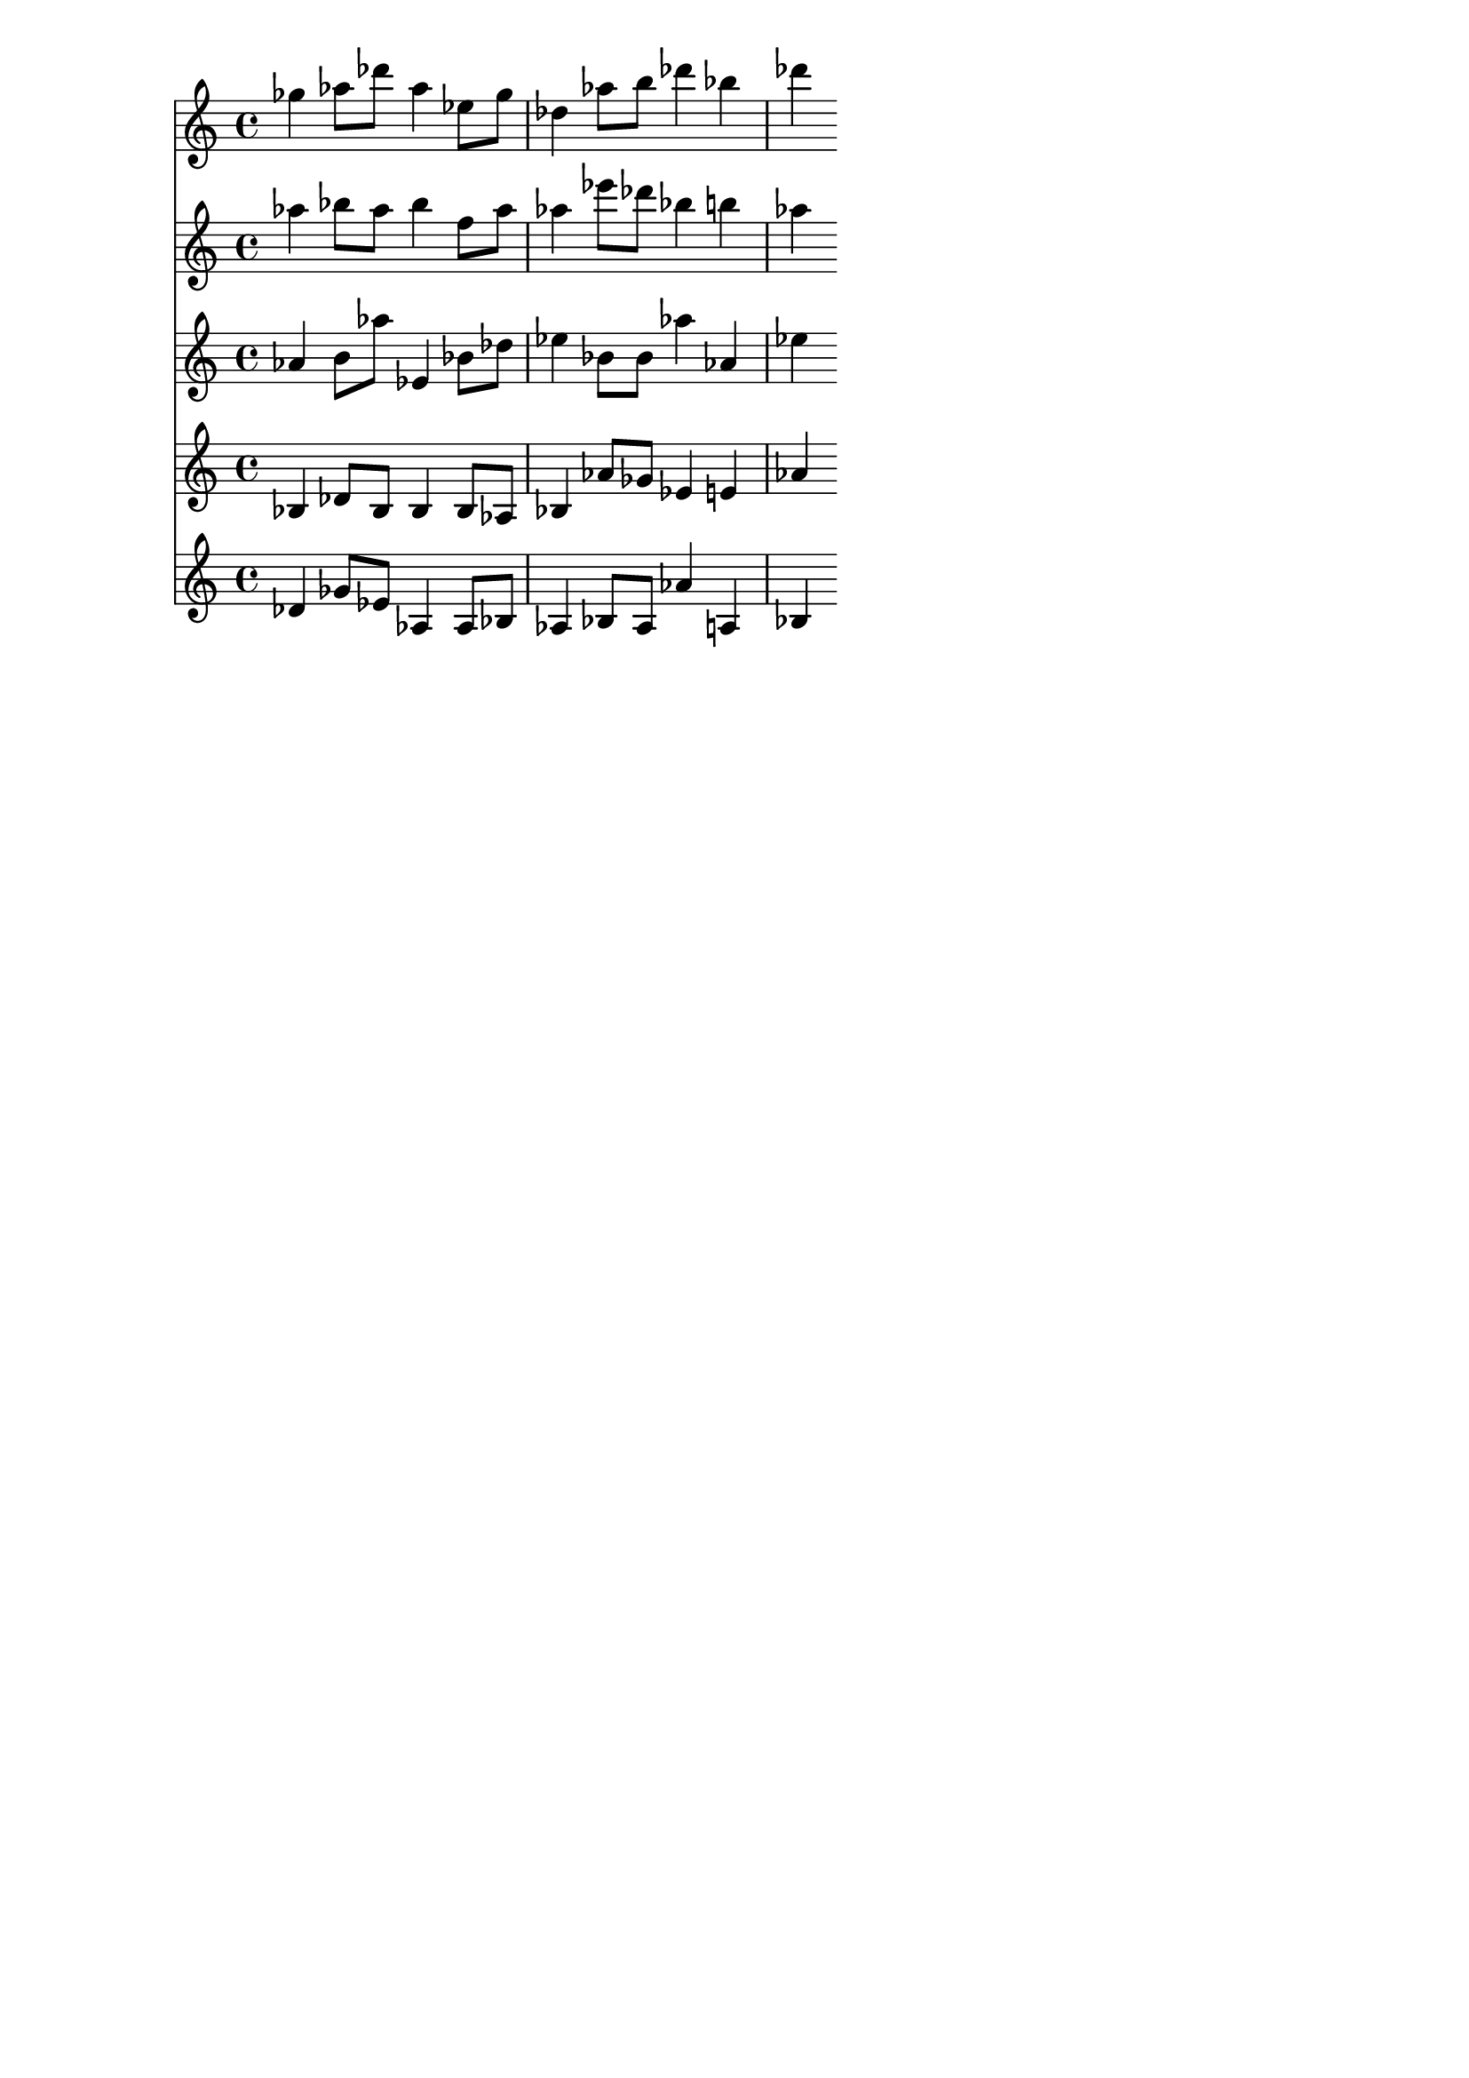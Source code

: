 \version "2.19.82"
\language "english"

\header {
    tagline = ##f
}

\layout {}

\paper {}

\score {
    <<
        {
            gf''4
            af''8
            [
            df'''8
            ]
            af''4
            ef''8
            [
            gf''8
            ]
            df''4
            af''8
            [
            b''8
            ]
            df'''4
            bf''4
            df'''4
        }
        {
            af''4
            bf''8
            [
            af''8
            ]
            bf''4
            f''8
            [
            af''8
            ]
            af''4
            ef'''8
            [
            df'''8
            ]
            bf''4
            b''4
            af''4
        }
        {
            af'4
            b'8
            [
            af''8
            ]
            ef'4
            bf'8
            [
            df''8
            ]
            ef''4
            bf'8
            [
            bf'8
            ]
            af''4
            af'4
            ef''4
        }
        {
            bf4
            df'8
            [
            bf8
            ]
            bf4
            bf8
            [
            af8
            ]
            bf4
            af'8
            [
            gf'8
            ]
            ef'4
            e'4
            af'4
        }
        {
            df'4
            gf'8
            [
            ef'8
            ]
            af4
            af8
            [
            bf8
            ]
            af4
            bf8
            [
            af8
            ]
            af'4
            a4
            bf4
        }
    >>
}